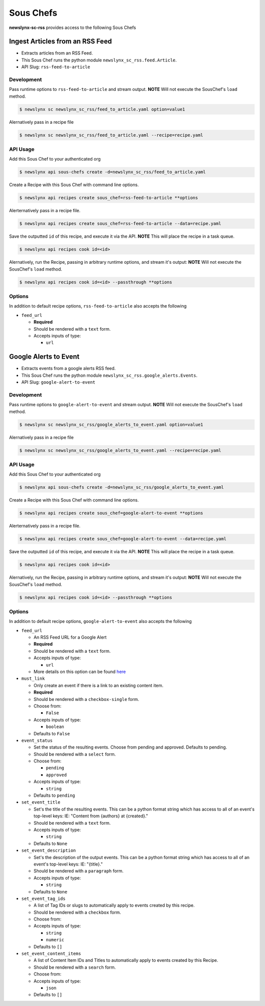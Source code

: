 
Sous Chefs
-------------
**newslynx-sc-rss** provides access to the following Sous Chefs

Ingest Articles from an RSS Feed
~~~~~~~~~~~~~~~~~~~~~~~~~~~~~~~~

-  Extracts articles from an RSS Feed.
-  This Sous Chef runs the python module
   ``newslynx_sc_rss.feed.Article``.
-  API Slug: ``rss-feed-to-article``

Development
^^^^^^^^^^^

Pass runtime options to ``rss-feed-to-article`` and stream output.
**NOTE** Will not execute the SousChef's ``load`` method.

.. code:: bash

    $ newslynx sc newslynx_sc_rss/feed_to_article.yaml option=value1

Alernatively pass in a recipe file

.. code:: bash

    $ newslynx sc newslynx_sc_rss/feed_to_article.yaml --recipe=recipe.yaml

API Usage
^^^^^^^^^

Add this Sous Chef to your authenticated org

.. code:: bash

    $ newslynx api sous-chefs create -d=newslynx_sc_rss/feed_to_article.yaml

Create a Recipe with this Sous Chef with command line options.

.. code:: bash

    $ newslynx api recipes create sous_chef=rss-feed-to-article **options

Alerternatively pass in a recipe file.

.. code:: bash

    $ newslynx api recipes create sous_chef=rss-feed-to-article --data=recipe.yaml

Save the outputted ``id`` of this recipe, and execute it via the API.
**NOTE** This will place the recipe in a task queue.

.. code:: bash

    $ newslynx api recipes cook id=<id>

Alernatively, run the Recipe, passing in arbitrary runtime options, and
stream it's output: **NOTE** Will not execute the SousChef's ``load``
method.

.. code:: bash

    $ newslynx api recipes cook id=<id> --passthrough **options

Options
^^^^^^^

In addition to default recipe options, ``rss-feed-to-article`` also
accepts the following

-  ``feed_url``

   -  **Required**
   -  Should be rendered with a ``text`` form.
   -  Accepts inputs of type:

      -  ``url``



Google Alerts to Event
~~~~~~~~~~~~~~~~~~~~~~

-  Extracts events from a google alerts RSS feed.
-  This Sous Chef runs the python module
   ``newslynx_sc_rss.google_alerts.Events``.
-  API Slug: ``google-alert-to-event``

Development
^^^^^^^^^^^

Pass runtime options to ``google-alert-to-event`` and stream output.
**NOTE** Will not execute the SousChef's ``load`` method.

.. code:: bash

    $ newslynx sc newslynx_sc_rss/google_alerts_to_event.yaml option=value1

Alernatively pass in a recipe file

.. code:: bash

    $ newslynx sc newslynx_sc_rss/google_alerts_to_event.yaml --recipe=recipe.yaml

API Usage
^^^^^^^^^

Add this Sous Chef to your authenticated org

.. code:: bash

    $ newslynx api sous-chefs create -d=newslynx_sc_rss/google_alerts_to_event.yaml

Create a Recipe with this Sous Chef with command line options.

.. code:: bash

    $ newslynx api recipes create sous_chef=google-alert-to-event **options

Alerternatively pass in a recipe file.

.. code:: bash

    $ newslynx api recipes create sous_chef=google-alert-to-event --data=recipe.yaml

Save the outputted ``id`` of this recipe, and execute it via the API.
**NOTE** This will place the recipe in a task queue.

.. code:: bash

    $ newslynx api recipes cook id=<id>

Alernatively, run the Recipe, passing in arbitrary runtime options, and
stream it's output: **NOTE** Will not execute the SousChef's ``load``
method.

.. code:: bash

    $ newslynx api recipes cook id=<id> --passthrough **options

Options
^^^^^^^

In addition to default recipe options, ``google-alert-to-event`` also
accepts the following

-  ``feed_url``

   -  An RSS Feed URL for a Google Alert

   -  **Required**
   -  Should be rendered with a ``text`` form.
   -  Accepts inputs of type:

      -  ``url``

   -  More details on this option can be found
      `here <https://www.google.com/alerts>`__

-  ``must_link``

   -  Only create an event if there is a link to an existing content
      item.

   -  **Required**
   -  Should be rendered with a ``checkbox-single`` form.
   -  Choose from:

      -  ``False``

   -  Accepts inputs of type:

      -  ``boolean``

   -  Defaults to ``False``

-  ``event_status``

   -  Set the status of the resulting events. Choose from pending and
      approved. Defaults to pending.

   -  Should be rendered with a ``select`` form.
   -  Choose from:

      -  ``pending``
      -  ``approved``

   -  Accepts inputs of type:

      -  ``string``

   -  Defaults to ``pending``

-  ``set_event_title``

   -  Set's the title of the resulting events. This can be a python
      format string which has access to all of an event's top-level
      keys: IE: "Content from {authors} at {created}."

   -  Should be rendered with a ``text`` form.
   -  Accepts inputs of type:

      -  ``string``

   -  Defaults to ``None``

-  ``set_event_description``

   -  Set's the description of the output events. This can be a python
      format string which has access to all of an event's top-level
      keys: IE: "{title}."

   -  Should be rendered with a ``paragraph`` form.
   -  Accepts inputs of type:

      -  ``string``

   -  Defaults to ``None``

-  ``set_event_tag_ids``

   -  A list of Tag IDs or slugs to automatically apply to events
      created by this recipe.

   -  Should be rendered with a ``checkbox`` form.
   -  Choose from:

   -  Accepts inputs of type:

      -  ``string``
      -  ``numeric``

   -  Defaults to ``[]``

-  ``set_event_content_items``

   -  A list of Content Item IDs and Titles to automatically apply to
      events created by this Recipe.

   -  Should be rendered with a ``search`` form.
   -  Choose from:

   -  Accepts inputs of type:

      -  ``json``

   -  Defaults to ``[]``



